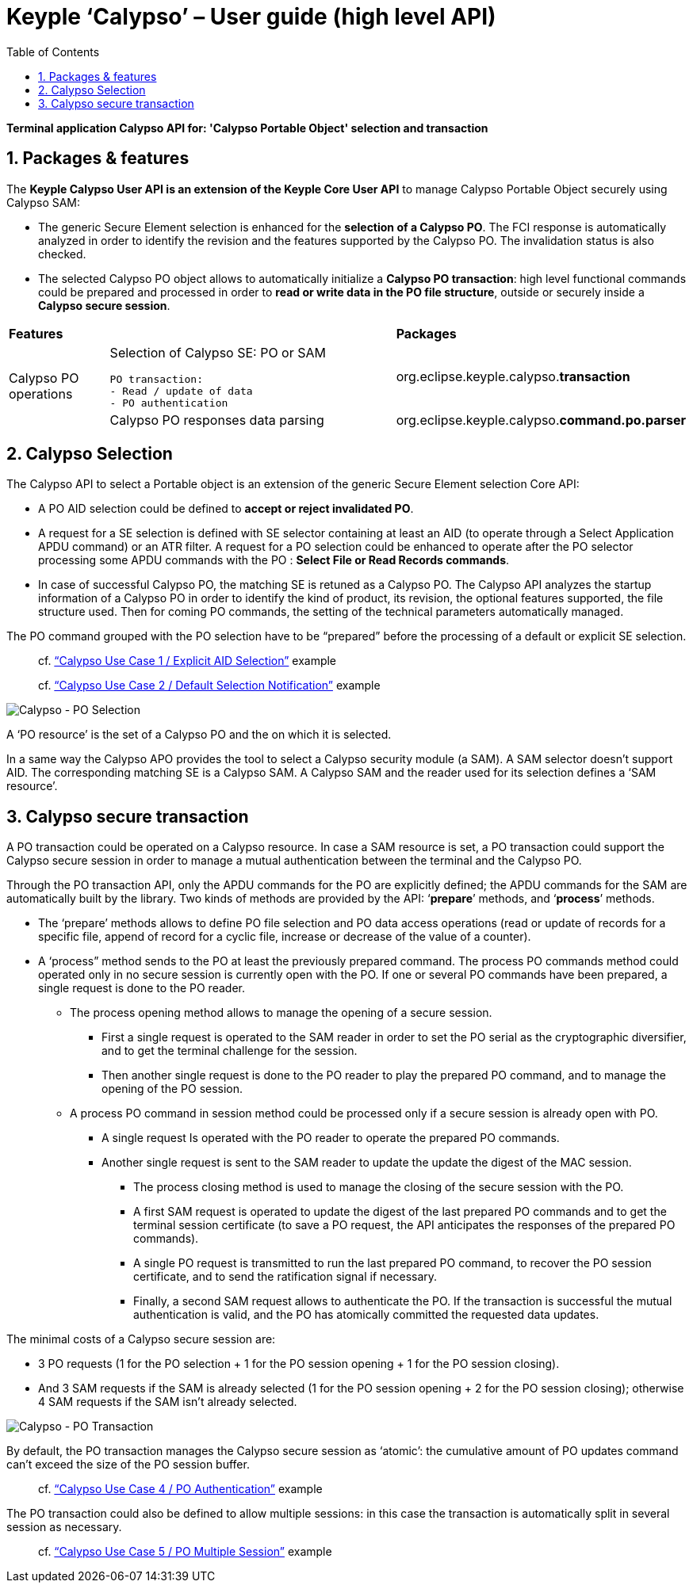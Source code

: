 ////
 Copyright (c) 2018 Calypso Networks Association https://www.calypsonet-asso.org/

 All rights reserved. This program and the accompanying materials are made available under the
 terms of the Eclipse Public License version 2.0 which accompanies this distribution, and is
 available at https://www.eclipse.org/org/documents/epl-2.0/EPL-2.0.html
////
:doctype: book
:encoding: utf-8
:lang: en
:toc: left
:toclevels: 4
:sectnums:
:sectnumlevels: 4
:numbered:

= Keyple ‘Calypso’ – User guide (high level API)

*Terminal application Calypso API for: 'Calypso Portable Object' selection and transaction*

== Packages & features
The **Keyple Calypso User API is an extension of the Keyple Core User API** to manage Calypso Portable Object securely using Calypso SAM:

 - The generic Secure Element selection is enhanced for the **selection of a Calypso PO**. The FCI response is automatically analyzed in order to identify the revision and the features supported by the Calypso PO. The invalidation status is also checked.
 - The selected Calypso PO object allows to automatically initialize a **Calypso PO transaction**: high level functional commands could be prepared and processed in order to **read or write data in the PO file structure**, outside or securely inside a **Calypso secure session**.

[cols="1,3a,2"]
|===
2+| *Features* | *Packages*
.2+| Calypso PO operations
| Selection of Calypso SE: PO or SAM

  PO transaction:
  - Read / update of data
  - PO authentication
| org.eclipse.keyple.calypso.**transaction**
| Calypso PO responses data parsing
| org.eclipse.keyple.calypso.**command.po.parser**
|===


== Calypso Selection

The Calypso API to select a Portable object is an extension of the generic Secure Element selection Core API:

 - A PO AID selection could be defined to **accept or reject invalidated PO**.
 - A request for a SE selection is defined with SE selector containing at least an AID (to operate through a Select Application APDU command) or an ATR filter. A request for a PO selection could be enhanced to operate after the PO selector processing some APDU commands with the PO : **Select File or Read Records commands**.
 - In case of successful Calypso PO, the matching SE is retuned as a Calypso PO. The Calypso API analyzes the startup information of a Calypso PO in order to identify the kind of product, its revision, the optional features supported, the file structure used. Then for coming PO commands, the setting of the technical parameters automatically managed.

The PO command grouped with the PO selection have to be “prepared” before the processing of a default or explicit SE selection.

> cf. https://github.com/eclipse/keyple-java/blob/develop/java/example/calypso/pc/UseCase1_ExplicitSelectionAid/src/main/java/org/eclipse/keyple/example/calypso/pc/usecase1/ExplicitSelectionAid_Pcsc.java[“Calypso Use Case 1 / Explicit AID Selection”] example

> cf. https://github.com/eclipse/keyple-java/blob/develop/java/example/calypso/pc/UseCase2_DefaultSelectionNotification/src/main/java/org/eclipse/keyple/example/calypso/pc/usecase2/DefaultSelectionNotification_Pcsc.java[“Calypso Use Case 2 / Default Selection Notification”] example

image::./img/KeypleCalypso-1-Transaction-PO_Selection.svg[Calypso - PO Selection]
A ‘PO resource’ is the set of a Calypso PO and the on which it is selected.

In a same way the Calypso APO provides the tool to select a Calypso security module (a SAM). A SAM selector doesn’t support AID. The corresponding matching SE is a Calypso SAM. A Calypso SAM and the reader used for its selection defines a ‘SAM resource’.

== Calypso secure transaction

A PO transaction could be operated on a Calypso resource. In case a SAM resource is set, a PO transaction could support the Calypso secure session in order to manage a mutual authentication between the terminal and the Calypso PO.

Through the PO transaction API, only the APDU commands for the PO are explicitly defined; the APDU commands for the SAM are automatically built by the library. Two kinds of methods are provided by the API: ‘**prepare**’ methods, and ‘**process**’ methods.

 * The ‘prepare’ methods allows to define PO file selection and PO data access operations (read or update of records for a specific file, append of record for a cyclic file, increase or decrease of the value of a counter).
 * A ‘process” method sends to the PO at least the previously prepared command.
 The process PO commands method could operated only in no secure session is currently open with the PO. If one or several PO commands have been prepared, a single request is done to the PO reader.
   ** The process opening method allows to manage the opening of a secure session.
     *** First a single request is operated to the SAM reader in order to set the PO serial as the cryptographic diversifier, and to get the terminal challenge for the session.
     *** Then another single request is done to the PO reader to play the prepared PO command, and to manage the opening of the PO session.
   ** A process PO command in session method could be processed only if a secure session is already open with PO.
     *** A single request Is operated with the PO reader to operate the prepared PO commands.
     *** Another single request is sent to the SAM reader to update the update the digest of the MAC session.
       **** The process closing method is used to manage the closing of the secure session with the PO.
       **** A first SAM request is operated to update the digest of the last prepared PO commands and to get the terminal session certificate (to save a PO request, the API anticipates the responses of the prepared PO commands).
       **** A single PO request is transmitted to run the last prepared PO command, to recover the PO session certificate, and to send the ratification signal if necessary.
       **** Finally, a second SAM request allows to authenticate the PO. If the transaction is successful the mutual authentication is valid, and the PO has atomically committed the requested data updates.

The minimal costs of a Calypso secure session are:

 - 3 PO requests (1 for the PO selection + 1 for the PO session opening + 1 for the PO session closing).
 - And 3 SAM requests if the SAM is already selected (1 for the PO session opening + 2 for the PO session closing); otherwise 4 SAM requests if the SAM isn’t already selected.

image::./img/KeypleCalypso-2-Transaction-PO_Session.svg[Calypso - PO Transaction]

By default, the PO transaction manages the Calypso secure session as ‘atomic’: the cumulative amount of PO updates command can’t exceed the size of the PO session buffer.

> cf. https://github.com/eclipse/keyple-java/blob/develop/java/example/calypso/pc/UseCase4_PoAuthentication/src/main/java/org/eclipse/keyple/example/calypso/pc/usecase4/PoAuthentication_Pcsc.java[“Calypso Use Case 4 / PO Authentication”] example

The PO transaction could also be defined to allow multiple sessions: in this case the transaction is automatically split in several session as necessary.

> cf. https://github.com/eclipse/keyple-java/blob/develop/java/example/calypso/pc/UseCase5_MultipleSession/src/main/java/org/eclipse/keyple/example/calypso/pc/usecase5/MultipleSession_Pcsc.java[“Calypso Use Case 5 / PO Multiple Session”] example
